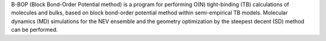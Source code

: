 .. title: B-BOP
.. slug: b-bop
.. date: 2013-03-04
.. tags: Molecular Dynamics, Quantum Mechanics, Materials, GPL, C
.. link: http://staff.aist.go.jp/t-ozaki/b-bop/b-bop.html
.. category: Open Source
.. type: text open_source
.. comments: 

B-BOP (Block Bond-Order Potential method) is a program for performing O(N) tight-binding (TB) calculations of molecules and bulks, based on block bond-order potential method within semi-empirical TB models. Molecular dynamics (MD) simulations for the NEV ensemble and the geometry optimization by the steepest decent (SD) method can be performed.
